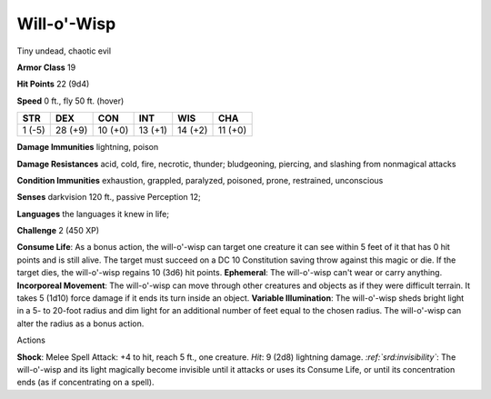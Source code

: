 
.. _srd:will-o'-wisp:

Will-o'-Wisp
------------

Tiny undead, chaotic evil

**Armor Class** 19

**Hit Points** 22 (9d4)

**Speed** 0 ft., fly 50 ft. (hover)

+----------+-----------+-----------+-----------+-----------+-----------+
| STR      | DEX       | CON       | INT       | WIS       | CHA       |
+==========+===========+===========+===========+===========+===========+
| 1 (-5)   | 28 (+9)   | 10 (+0)   | 13 (+1)   | 14 (+2)   | 11 (+0)   |
+----------+-----------+-----------+-----------+-----------+-----------+

**Damage Immunities** lightning, poison

**Damage Resistances** acid, cold, fire, necrotic, thunder; bludgeoning,
piercing, and slashing from nonmagical attacks

**Condition Immunities** exhaustion, grappled, paralyzed, poisoned,
prone, restrained, unconscious

**Senses** darkvision 120 ft., passive Perception 12;

**Languages** the languages it knew in life;

**Challenge** 2 (450 XP)

**Consume Life**: As a bonus action, the will-o'-wisp can target one
creature it can see within 5 feet of it that has 0 hit points and is
still alive. The target must succeed on a DC 10 Constitution saving
throw against this magic or die. If the target dies, the will-o'-wisp
regains 10 (3d6) hit points. **Ephemeral**: The will-o'-wisp can't wear
or carry anything. **Incorporeal Movement**: The will-o'-wisp can move
through other creatures and objects as if they were difficult terrain.
It takes 5 (1d10) force damage if it ends its turn inside an object.
**Variable Illumination**: The will-o'-wisp sheds bright light in a 5-
to 20-foot radius and dim light for an additional number of feet equal
to the chosen radius. The will-o'-wisp can alter the radius as a bonus
action.

Actions

**Shock**: Melee Spell Attack: +4 to hit, reach 5 ft., one creature.
*Hit*: 9 (2d8) lightning damage. *:ref:`srd:invisibility`*: The will-o'-wisp and
its light magically become invisible until it attacks or uses its
Consume Life, or until its concentration ends (as if concentrating on a
spell).
